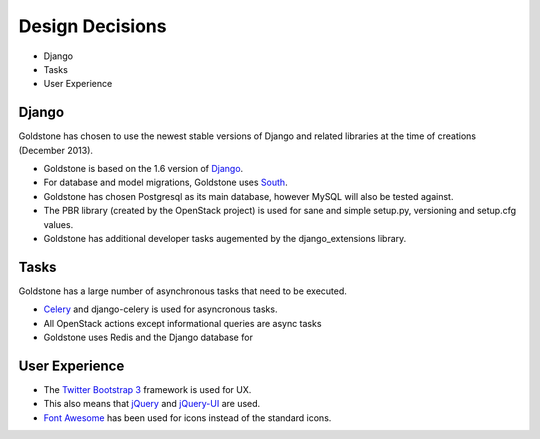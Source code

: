 Design Decisions
================

* Django
* Tasks
* User Experience


Django
******

Goldstone has chosen to use the newest stable versions of Django and related libraries at the time of creations (December 2013).

* Goldstone is based on the 1.6 version of `Django`_.
* For database and model migrations, Goldstone uses `South`_.
* Goldstone has chosen Postgresql as its main database, however MySQL will also be tested against.
* The PBR library (created by the OpenStack project) is used for sane and simple setup.py, versioning and setup.cfg values. 
* Goldstone has additional developer tasks augemented by the django_extensions library.


Tasks
*****

Goldstone has a large number of asynchronous tasks that need to be executed.

* `Celery`_ and django-celery is used for asyncronous tasks.
* All OpenStack actions except informational queries are async tasks
* Goldstone uses Redis and the Django database for 

User Experience
***************

* The `Twitter Bootstrap 3`_ framework is used for UX. 
* This also means that `jQuery`_ and `jQuery-UI`_ are used.
* `Font Awesome`_ has been used for icons instead of the standard icons.

.. _Django: http://www.django.com
.. _South: http:www.FIXME.com
.. _Celery: http://www.FIXME.com
.. _`Twitter Bootstrap 3`: http://www.FIXME.com
.. _jQuery: http://www.FIXME.com
.. _jQuery-UI: http://www.FIXME.com
.. _`Font Awesome`: http://www.FIXME.com
